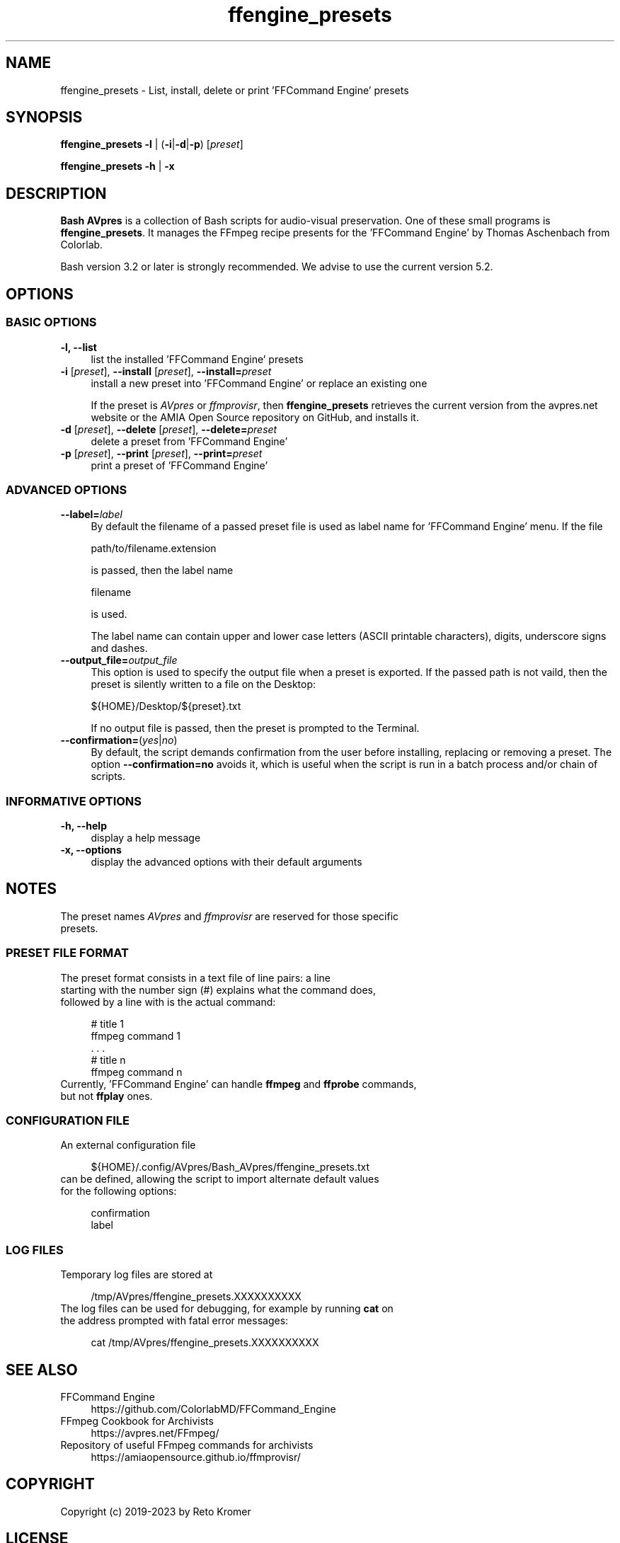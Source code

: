 .TH "ffengine_presets" "1" "https://avpres.net/Bash_AVpres/" "2022-12-31" "Bash Scripts for AVpres"
.
.\" turn off justification for nroff
.if n .ad l
.\" turn off hyphenation
.nh
.
.de Sp \" vertical space (when .PP is not used)
.if t .sp .5v
.if n .sp
..
.de Vb \" begin verbatim text
.ft CW
.nf
.ne \\$1
..
.de Ve \" end verbatim text
.ft R
.fi
..
.SH NAME
ffengine_presets - List, install, delete or print 'FFCommand Engine' presets
.SH SYNOPSIS
\fBffengine_presets -l\fR | (\fB-i\fR|\fB-d\fR|\fB-p\fR) [\fIpreset\fR]
.LP
\fBffengine_presets -h\fR | \fB-x
.SH DESCRIPTION
\fBBash AVpres\fR is a collection of Bash scripts for audio-visual preservation. One of these small programs is \fBffengine_presets\fR. It manages the FFmpeg recipe presents for the 'FFCommand Engine' by Thomas Aschenbach from Colorlab.
.PP
Bash version 3.2 or later is strongly recommended. We advise to use the current version 5.2.
.SH OPTIONS
.SS BASIC OPTIONS
.TP 4
.B -l, --list
list the installed 'FFCommand Engine' presets
.TP
\fB-i \fR[\fIpreset\fR], \fB--install\fR [\fIpreset\fR], \fB--install=\fIpreset
install a new preset into 'FFCommand Engine' or replace an existing one
.Sp
If the preset is \fIAVpres\fR or \fIffmprovisr\fR, then \fBffengine_presets\fR retrieves the current version from the avpres.net website or the AMIA Open Source repository on GitHub, and installs it.
.TP
\fB-d \fR[\fIpreset\fR], \fB--delete\fR [\fIpreset\fR], \fB--delete=\fIpreset
delete a preset from 'FFCommand Engine'
.TP
\fB-p \fR[\fIpreset\fR], \fB--print\fR [\fIpreset\fR], \fB--print=\fIpreset
print a preset of 'FFCommand Engine'
.SS ADVANCED OPTIONS
.TP 4
\fB--label=\fIlabel
By default the filename of a passed preset file is used as label name for 'FFCommand Engine' menu. If the file
.Sp
.Vb 1
\&    path/to/filename.extension
.Ve
.Sp
is passed, then the label name
.Sp
.Vb 1
\&    filename
.Ve
.Sp
is used.
.Sp
The label name can contain upper and lower case letters (ASCII printable characters), digits, underscore signs and dashes.
.TP
\fB--output_file=\fIoutput_file
This option is used to specify the output file when a preset is exported. If the passed path is not vaild, then the preset is silently written to a file on the Desktop:
.Sp
.Vb 1
\&    ${HOME}/Desktop/${preset}.txt
.Ve
.Sp
If no output file is passed, then the preset is prompted to the Terminal.
.TP
\fB--confirmation=\fR(\fIyes\fR|\fIno\fR)
By default, the script demands confirmation from the user before installing, replacing or removing a preset. The option \fB--confirmation=no\fR avoids it, which is useful when the script is run in a batch process and/or chain of scripts.
.SS INFORMATIVE OPTIONS
.TP 4
.B -h, --help
display a help message
.TP
.B -x, --options
display the advanced options with their default arguments
.SH NOTES
.TP 4
The preset names \fIAVpres\fR and \fIffmprovisr\fR are reserved for those specific presets.
.SS PRESET FILE FORMAT
.TP 4
The preset format consists in a text file of line pairs: a line starting with the number sign (#) explains what the command does, followed by a line with is the actual command:
.Sp
.Vb 1
\&# title 1
\&ffmpeg command 1
\&     . . .
\&# title n
\&ffmpeg command n
.Ve
.TP
Currently, 'FFCommand Engine' can handle \fBffmpeg\fR and \fBffprobe\fR commands, but not \fBffplay\fR ones.
.SS CONFIGURATION FILE
.TP 4
An external configuration file
.Sp
.Vb 1
\&${HOME}/.config/AVpres/Bash_AVpres/ffengine_presets.txt
.Ve
.TP
can be defined, allowing the script to import alternate default values for the following options:
.Sp
.Vb 1
\&confirmation
\&label
.Ve
.SS LOG FILES
.TP 4
Temporary log files are stored at
.Sp
.Vb 1
\&/tmp/AVpres/ffengine_presets.XXXXXXXXXX
.Ve
.TP
The log files can be used for debugging, for example by running \fBcat\fR on the address prompted with fatal error messages:
.Sp
.Vb 1
\&cat /tmp/AVpres/ffengine_presets.XXXXXXXXXX
.Ve
.SH SEE ALSO
.TP 4
FFCommand Engine
.br
https://github.com/ColorlabMD/FFCommand_Engine
.TP
FFmpeg Cookbook for Archivists
.br
https://avpres.net/FFmpeg/
.TP
Repository of useful FFmpeg commands for archivists
.br
https://amiaopensource.github.io/ffmprovisr/
.SH COPYRIGHT
Copyright (c) 2019-2023 by Reto Kromer
.SH LICENSE
The \fBffengine_presets\fR Bash script is released under a 3-Clause BSD License.
.SH DISCLAIMER
The \fBffengine_presets\fR Bash script is provided "as is" without warranty or support of any kind.
